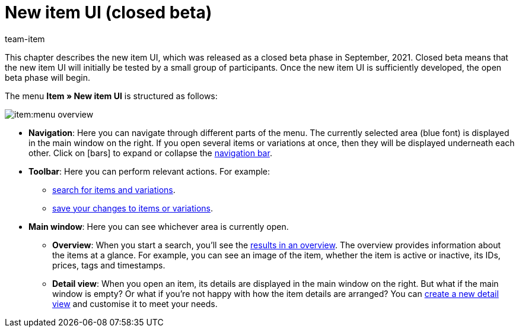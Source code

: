 = New item UI (closed beta)
:lang: en
:url: item/new-ui
:position: 0
:id: 9QFKIGV
:author: team-item

This chapter describes the new item UI, which was released as a closed beta phase in September, 2021.
Closed beta means that the new item UI will initially be tested by a small group of participants.
Once the new item UI is sufficiently developed, the open beta phase will begin.

The menu *Item » New item UI* is structured as follows:

image::item:menu-overview.png[]

* *Navigation*:
Here you can navigate through different parts of the menu.
The currently selected area (blue font) is displayed in the main window on the right.
If you open several items or variations at once, then they will be displayed underneath each other.
Click on icon:bars[role="darkGrey"] to expand or collapse the xref:item:detail-view.adoc#100[navigation bar].

* *Toolbar*:
Here you can perform relevant actions. For example:
** xref:item:search.adoc#100[search for items and variations].
** xref:item:detail-view.adoc#1000[save your changes to items or variations].

* *Main window*:
Here you can see whichever area is currently open.
** *Overview*:
When you start a search, you’ll see the xref:item:search.adoc#500[results in an overview].
The overview provides information about the items at a glance.
For example, you can see an image of the item, whether the item is active or inactive, its IDs, prices, tags and timestamps.

** *Detail view*:
When you open an item, its details are displayed in the main window on the right.
But what if the main window is empty?
Or what if you’re not happy with how the item details are arranged?
You can xref:item:detail-view.adoc#200[create a new detail view] and customise it to meet your needs.
